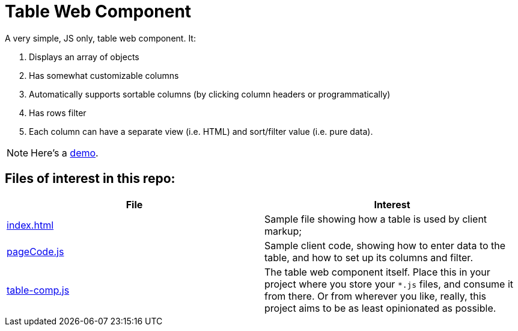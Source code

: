 ifndef::env-github[:icons: font]
ifdef::env-github[]
:status:
:outfilesuffix: .adoc
:caution-caption: :bangbang:
:important-caption: :exclamation:
:note-caption: :point_right:
:tip-caption: :bulb:
:warning-caption: :warning:
endif::[]

# Table Web Component

A very simple, JS only, table web component. It:

. Displays an array of objects 
. Has somewhat customizable columns
. Automatically supports sortable columns (by clicking column headers or programmatically)
. Has rows filter
. Each column can have a separate view (i.e. HTML) and sort/filter value (i.e. pure data).

NOTE: Here's a http://mbarsinai.com/projects/table-comp/[demo].

## Files of interest in this repo:

[1,2]
|===
| File | Interest

| link:index.html[]
| Sample file showing how a table is used by client markup;

| link:pageCode.js[]
| Sample client code, showing how to enter data to the table, and how to set up its columns and filter.

| link:table-comp.js[]
| The table web component itself. Place this in your project where you store your `*.js` files, and consume it from there. Or from wherever you like, really, this project aims to be as least opinionated as possible.

|==

IMPORTANT: Default styling is provided by https://getbootstrap.com[Bootstrap]. Thanks, guys!
